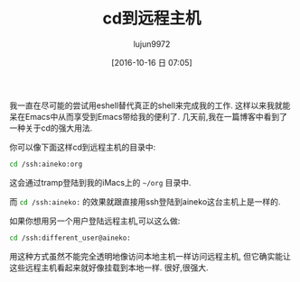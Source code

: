 #+TITLE: cd到远程主机
#+URL: http://irreal.org/blog/?p=5600
#+AUTHOR: lujun9972
#+CATEGORY: Eshell
#+DATE: [2016-10-16 日 07:05]
#+OPTIONS: ^:{}


我一直在尽可能的尝试用eshell替代真正的shell来完成我的工作. 这样以来我就能呆在Emacs中从而享受到Emacs带给我的便利了.
几天前,我在一篇博客中看到了一种关于cd的强大用法.

你可以像下面这样cd到远程主机的目录中:

#+BEGIN_SRC sh
  cd /ssh:aineko:org
#+END_SRC

这会通过tramp登陆到我的iMacs上的 =~/org= 目录中.

而 src_sh{cd /ssh:aineko:} 的效果就跟直接用ssh登陆到aineko这台主机上是一样的. 

如果你想用另一个用户登陆远程主机,可以这么做:

#+BEGIN_SRC sh
  cd /ssh:different_user@aineko:
#+END_SRC

用这种方式虽然不能完全透明地像访问本地主机一样访问远程主机, 但它确实能让这些远程主机看起来就好像挂载到本地一样. 很好,很强大.
